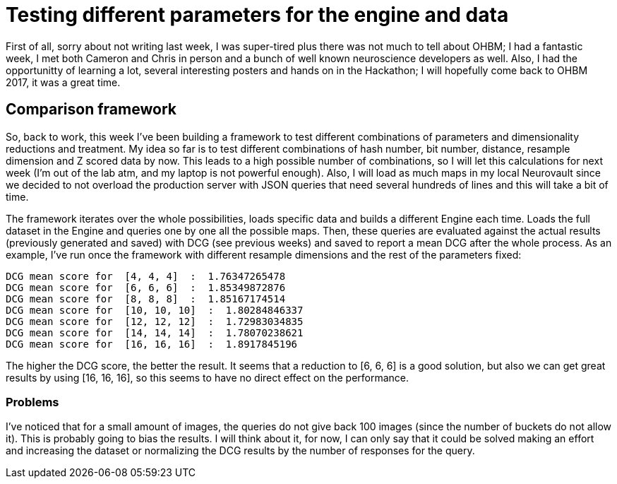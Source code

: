 # Testing different parameters for the engine and data

First of all, sorry about not writing last week, I was super-tired plus there was not much to tell about OHBM; I had a fantastic week, I met both Cameron and Chris in person and a bunch of well known neuroscience developers as well. Also, I had the opportunitty of learning a lot, several interesting posters and hands on in the Hackathon; I will hopefully come back to OHBM 2017, it was a great time. 

## Comparison framework

So, back to work, this week I've been building a framework to test different combinations of parameters and dimensionality reductions and treatment. My idea so far is to test different combinations of hash number, bit number, distance, resample dimension and Z scored data by now. This leads to a high possible number of combinations, so I will let this calculations for next week (I'm out of the lab atm, and my laptop is not powerful enough). Also, I will load as much maps in my local Neurovault since we decided to not overload the production server with JSON queries that need several hundreds of lines and this will take a bit of time. 

The framework iterates over the whole possibilities, loads specific data and builds a different Engine each time. Loads the full dataset in the Engine and queries one by one all the possible maps. Then, these queries are evaluated against the actual results (previously generated and saved) with DCG (see previous weeks) and saved to report a mean DCG after the whole process. As an example, I've run once the framework with different resample dimensions and the rest of the parameters fixed:

----
DCG mean score for  [4, 4, 4]  :  1.76347265478
DCG mean score for  [6, 6, 6]  :  1.85349872876
DCG mean score for  [8, 8, 8]  :  1.85167174514
DCG mean score for  [10, 10, 10]  :  1.80284846337
DCG mean score for  [12, 12, 12]  :  1.72983034835
DCG mean score for  [14, 14, 14]  :  1.78070238621
DCG mean score for  [16, 16, 16]  :  1.8917845196
----

The higher the DCG score, the better the result. It seems that a reduction to [6, 6, 6] is a good solution, but also we can get great results by using [16, 16, 16], so this seems to have no direct effect on the performance. 

### Problems

I've noticed that for a small amount of images, the queries do not give back  100 images (since the number of buckets do not allow it). This is probably going to bias the results. I will think about it, for now, I can only say that it could be solved making an effort and increasing the dataset or normalizing the DCG results by the number of responses for the query. 

